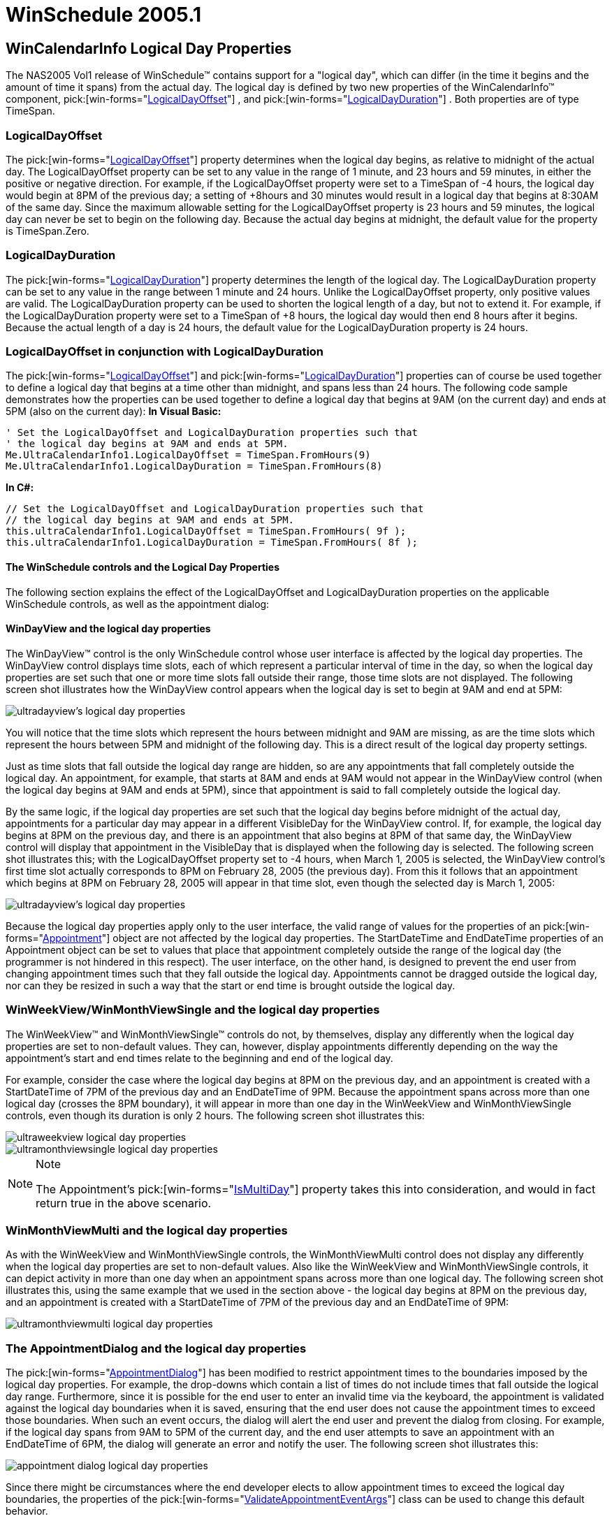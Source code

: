 ﻿////

|metadata|
{
    "name": "winschedule-whats-new-2005-1",
    "controlName": [],
    "tags": [],
    "guid": "{DE9AD5FC-0FBB-4A97-9E41-698DA4B1B53C}",  
    "buildFlags": [],
    "createdOn": "0001-01-01T00:00:00Z"
}
|metadata|
////

= WinSchedule 2005.1

== WinCalendarInfo Logical Day Properties

The NAS2005 Vol1 release of WinSchedule™ contains support for a "logical day", which can differ (in the time it begins and the amount of time it spans) from the actual day. The logical day is defined by two new properties of the WinCalendarInfo™ component,  pick:[win-forms="link:{ApiPlatform}win.ultrawinschedule{ApiVersion}~infragistics.win.ultrawinschedule.ultracalendarinfo~logicaldayoffset.html[LogicalDayOffset]"] , and  pick:[win-forms="link:{ApiPlatform}win.ultrawinschedule{ApiVersion}~infragistics.win.ultrawinschedule.ultracalendarinfo~logicaldayduration.html[LogicalDayDuration]"] . Both properties are of type TimeSpan.

=== LogicalDayOffset

The  pick:[win-forms="link:{ApiPlatform}win.ultrawinschedule{ApiVersion}~infragistics.win.ultrawinschedule.ultracalendarinfo~logicaldayoffset.html[LogicalDayOffset]"]  property determines when the logical day begins, as relative to midnight of the actual day. The LogicalDayOffset property can be set to any value in the range of 1 minute, and 23 hours and 59 minutes, in either the positive or negative direction. For example, if the LogicalDayOffset property were set to a TimeSpan of -4 hours, the logical day would begin at 8PM of the previous day; a setting of +8hours and 30 minutes would result in a logical day that begins at 8:30AM of the same day. Since the maximum allowable setting for the LogicalDayOffset property is 23 hours and 59 minutes, the logical day can never be set to begin on the following day. Because the actual day begins at midnight, the default value for the property is TimeSpan.Zero.

=== LogicalDayDuration

The  pick:[win-forms="link:{ApiPlatform}win.ultrawinschedule{ApiVersion}~infragistics.win.ultrawinschedule.ultracalendarinfo~logicaldayduration.html[LogicalDayDuration]"]  property determines the length of the logical day. The LogicalDayDuration property can be set to any value in the range between 1 minute and 24 hours. Unlike the LogicalDayOffset property, only positive values are valid. The LogicalDayDuration property can be used to shorten the logical length of a day, but not to extend it. For example, if the LogicalDayDuration property were set to a TimeSpan of +8 hours, the logical day would then end 8 hours after it begins. Because the actual length of a day is 24 hours, the default value for the LogicalDayDuration property is 24 hours.

=== LogicalDayOffset in conjunction with LogicalDayDuration

The  pick:[win-forms="link:{ApiPlatform}win.ultrawinschedule{ApiVersion}~infragistics.win.ultrawinschedule.ultracalendarinfo~logicaldayoffset.html[LogicalDayOffset]"]  and  pick:[win-forms="link:{ApiPlatform}win.ultrawinschedule{ApiVersion}~infragistics.win.ultrawinschedule.ultracalendarinfo~logicaldayduration.html[LogicalDayDuration]"]  properties can of course be used together to define a logical day that begins at a time other than midnight, and spans less than 24 hours. The following code sample demonstrates how the properties can be used together to define a logical day that begins at 9AM (on the current day) and ends at 5PM (also on the current day):
*In Visual Basic:*
 

----
' Set the LogicalDayOffset and LogicalDayDuration properties such that
' the logical day begins at 9AM and ends at 5PM.
Me.UltraCalendarInfo1.LogicalDayOffset = TimeSpan.FromHours(9)
Me.UltraCalendarInfo1.LogicalDayDuration = TimeSpan.FromHours(8)
----

*In C#:*

----
// Set the LogicalDayOffset and LogicalDayDuration properties such that
// the logical day begins at 9AM and ends at 5PM.
this.ultraCalendarInfo1.LogicalDayOffset = TimeSpan.FromHours( 9f );
this.ultraCalendarInfo1.LogicalDayDuration = TimeSpan.FromHours( 8f );
----

==== The WinSchedule controls and the Logical Day Properties

The following section explains the effect of the LogicalDayOffset and LogicalDayDuration properties on the applicable WinSchedule controls, as well as the appointment dialog:

==== WinDayView and the logical day properties

The WinDayView™ control is the only WinSchedule control whose user interface is affected by the logical day properties. The WinDayView control displays time slots, each of which represent a particular interval of time in the day, so when the logical day properties are set such that one or more time slots fall outside their range, those time slots are not displayed. The following screen shot illustrates how the WinDayView control appears when the logical day is set to begin at 9AM and end at 5PM:

image::images/Whats_New_UltraWinSchedule_2005_1_01.png[ultradayview's logical day properties]

You will notice that the time slots which represent the hours between midnight and 9AM are missing, as are the time slots which represent the hours between 5PM and midnight of the following day. This is a direct result of the logical day property settings.

Just as time slots that fall outside the logical day range are hidden, so are any appointments that fall completely outside the logical day. An appointment, for example, that starts at 8AM and ends at 9AM would not appear in the WinDayView control (when the logical day begins at 9AM and ends at 5PM), since that appointment is said to fall completely outside the logical day.

By the same logic, if the logical day properties are set such that the logical day begins before midnight of the actual day, appointments for a particular day may appear in a different VisibleDay for the WinDayView control. If, for example, the logical day begins at 8PM on the previous day, and there is an appointment that also begins at 8PM of that same day, the WinDayView control will display that appointment in the VisibleDay that is displayed when the following day is selected. The following screen shot illustrates this; with the LogicalDayOffset property set to -4 hours, when March 1, 2005 is selected, the WinDayView control's first time slot actually corresponds to 8PM on February 28, 2005 (the previous day). From this it follows that an appointment which begins at 8PM on February 28, 2005 will appear in that time slot, even though the selected day is March 1, 2005:

image::images/Whats_New_UltraWinSchedule_2005_1_02.png[ultradayview's logical day properties]

Because the logical day properties apply only to the user interface, the valid range of values for the properties of an  pick:[win-forms="link:{ApiPlatform}win.ultrawinschedule{ApiVersion}~infragistics.win.ultrawinschedule.appointment.html[Appointment]"]  object are not affected by the logical day properties. The StartDateTime and EndDateTime properties of an Appointment object can be set to values that place that appointment completely outside the range of the logical day (the programmer is not hindered in this respect). The user interface, on the other hand, is designed to prevent the end user from changing appointment times such that they fall outside the logical day. Appointments cannot be dragged outside the logical day, nor can they be resized in such a way that the start or end time is brought outside the logical day.

=== WinWeekView/WinMonthViewSingle and the logical day properties

The WinWeekView™ and WinMonthViewSingle™ controls do not, by themselves, display any differently when the logical day properties are set to non-default values. They can, however, display appointments differently depending on the way the appointment's start and end times relate to the beginning and end of the logical day.

For example, consider the case where the logical day begins at 8PM on the previous day, and an appointment is created with a StartDateTime of 7PM of the previous day and an EndDateTime of 9PM. Because the appointment spans across more than one logical day (crosses the 8PM boundary), it will appear in more than one day in the WinWeekView and WinMonthViewSingle controls, even though its duration is only 2 hours. The following screen shot illustrates this:

image::images/Whats_New_UltraWinSchedule_2005_1_03.png[ultraweekview logical day properties]

image::images/Whats_New_UltraWinSchedule_2005_1_04.png[ultramonthviewsingle logical day properties]

.Note
[NOTE]
====
The Appointment's  pick:[win-forms="link:{ApiPlatform}win.ultrawinschedule{ApiVersion}~infragistics.win.ultrawinschedule.appointment~ismultiday.html[IsMultiDay]"]  property takes this into consideration, and would in fact return true in the above scenario.
====

=== WinMonthViewMulti and the logical day properties

As with the WinWeekView and WinMonthViewSingle controls, the WinMonthViewMulti control does not display any differently when the logical day properties are set to non-default values. Also like the WinWeekView and WinMonthViewSingle controls, it can depict activity in more than one day when an appointment spans across more than one logical day. The following screen shot illustrates this, using the same example that we used in the section above - the logical day begins at 8PM on the previous day, and an appointment is created with a StartDateTime of 7PM of the previous day and an EndDateTime of 9PM:

image::images/Whats_New_UltraWinSchedule_2005_1_05.png[ultramonthviewmulti logical day properties]

=== The AppointmentDialog and the logical day properties

The  pick:[win-forms="link:{ApiPlatform}win.ultrawinschedule{ApiVersion}~infragistics.win.ultrawinschedule.appointmentdialog.html[AppointmentDialog]"]  has been modified to restrict appointment times to the boundaries imposed by the logical day properties. For example, the drop-downs which contain a list of times do not include times that fall outside the logical day range. Furthermore, since it is possible for the end user to enter an invalid time via the keyboard, the appointment is validated against the logical day boundaries when it is saved, ensuring that the end user does not cause the appointment times to exceed those boundaries. When such an event occurs, the dialog will alert the end user and prevent the dialog from closing. For example, if the logical day spans from 9AM to 5PM of the current day, and the end user attempts to save an appointment with an EndDateTime of 6PM, the dialog will generate an error and notify the user. The following screen shot illustrates this:

image::images/Whats_New_UltraWinSchedule_2005_1_06.png[appointment dialog logical day properties]

Since there might be circumstances where the end developer elects to allow appointment times to exceed the logical day boundaries, the properties of the  pick:[win-forms="link:{ApiPlatform}win.ultrawinschedule{ApiVersion}~infragistics.win.ultrawinschedule.validateappointmenteventargs.html[ValidateAppointmentEventArgs]"]  class can be used to change this default behavior.

=== WinCalendarCombo SpinWrap Feature

A  pick:[win-forms="link:{ApiPlatform}win.ultrawinschedule{ApiVersion}~infragistics.win.ultrawinschedule.ultracalendarcombo~spinwrap.html[SpinWrap]"]  property has been added to the WinCalendarCombo™ control. The SpinWrap property gets/sets a value indicating whether the control's spin button should wrap its value. If set to true, the spin button will wrap the value incremented/decremented based on its Min/Max value.